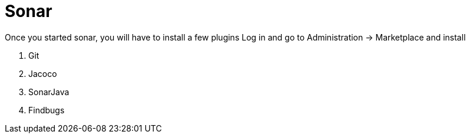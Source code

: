 = Sonar

Once you started sonar, you will have to install a few plugins Log in and go to Administration -> Marketplace and install

. Git
. Jacoco
. SonarJava
. Findbugs